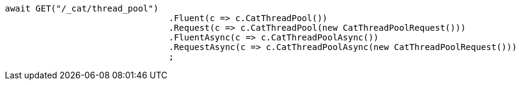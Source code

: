 [source, csharp]
----
await GET("/_cat/thread_pool")
				.Fluent(c => c.CatThreadPool())
				.Request(c => c.CatThreadPool(new CatThreadPoolRequest()))
				.FluentAsync(c => c.CatThreadPoolAsync())
				.RequestAsync(c => c.CatThreadPoolAsync(new CatThreadPoolRequest()))
				;
----
